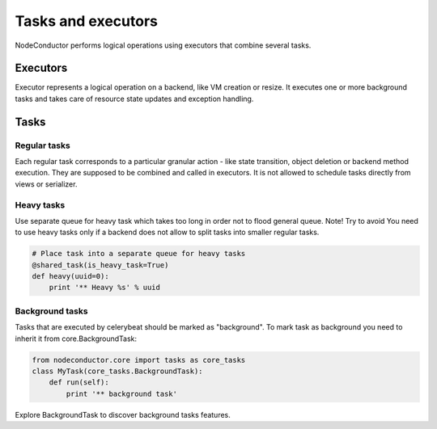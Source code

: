 Tasks and executors
===================

NodeConductor performs logical operations using executors that combine several
tasks.

Executors
---------

Executor represents a logical operation on a backend, like VM creation or resize.
It executes one or more background tasks and takes care of resource state updates
and exception handling.

Tasks
-----

Regular tasks
^^^^^^^^^^^^^

Each regular task corresponds to a particular granular action - like state transition,
object deletion or backend method execution. They are supposed to be combined and 
called in executors. It is not allowed to schedule tasks directly from
views or serializer.

Heavy tasks
^^^^^^^^^^^

Use separate queue for heavy task which takes too long in order not to flood general queue.
Note! Try to avoid You need to use heavy tasks only if a backend does not allow to split tasks
into smaller regular tasks.

.. code-block:: python

    # Place task into a separate queue for heavy tasks
    @shared_task(is_heavy_task=True)
    def heavy(uuid=0):
        print '** Heavy %s' % uuid


Background tasks
^^^^^^^^^^^^^^^^

Tasks that are executed by celerybeat should be marked as "background".
To mark task as background you need to inherit it from core.BackgroundTask:

.. code-block:: python

    from nodeconductor.core import tasks as core_tasks
    class MyTask(core_tasks.BackgroundTask):
        def run(self):
            print '** background task'

Explore BackgroundTask to discover background tasks features.
